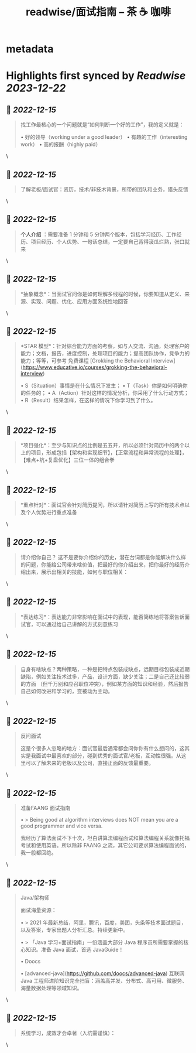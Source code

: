 :PROPERTIES:
:title: readwise/面试指南 – 茶 ☕️ 咖啡
:END:


* metadata
:PROPERTIES:
:author: [[fastzhong.com]]
:full-title: "面试指南 – 茶 ☕️ 咖啡"
:category: [[articles]]
:url: https://fastzhong.com/posts/interview-guide/
:image-url: https://readwise-assets.s3.amazonaws.com/static/images/article3.5c705a01b476.png
:END:

* Highlights first synced by [[Readwise]] [[2023-12-22]]
** 📌 [[2022-12-15]]
#+BEGIN_QUOTE
找工作最核心的一个问题就是“如何判断一个好的工作”，我的定义就是：

•   好的领导（working under a good leader）
•   有趣的工作（interesting work）
•   高的报酬（highly paid） 
#+END_QUOTE\
** 📌 [[2022-12-15]]
#+BEGIN_QUOTE
了解老板/面试官：资历，技术/非技术背景，所带的团队和业务，猎头反馈 
#+END_QUOTE\
** 📌 [[2022-12-15]]
#+BEGIN_QUOTE
*个人介绍* ：需要准备 1 分钟和 5 分钟两个版本，包括学习经历、工作经历、项目经历、个人优势、一句话总结，一定要自己背得滚瓜烂熟，张口就来 
#+END_QUOTE\
** 📌 [[2022-12-15]]
#+BEGIN_QUOTE
*抽象概念*：当面试官问你是如何理解多线程的时候，你要知道从定义、来源、实现、问题、优化、应用方面系统性地回答 
#+END_QUOTE\
** 📌 [[2022-12-15]]
#+BEGIN_QUOTE
*STAR 模型*：针对综合能力方面的考察，如与人交流、沟通，处理客户的能力；文档，报告，进度控制，处理项目的能力；提高团队协作，竞争力的能力；等等，可参考 免费课程 [Grokking the Behavioral Interview](https://www.educative.io/courses/grokking-the-behavioral-interview)

•   S（Situation）事情是在什么情况下发生；
•   T（Task）你是如何明确你的任务的；
•   A（Action）针对这样的情况分析，你采用了什么行动方式；
•   R（Result）结果怎样，在这样的情况下你学习到了什么。 
#+END_QUOTE\
** 📌 [[2022-12-15]]
#+BEGIN_QUOTE
*项目强化*：至少与知识点的比例是五五开，所以必须针对简历中的两个以上的项目，形成包括【架构和实现细节】，【正常流程和异常流程的处理】，【难点+坑+复盘优化】三位一体的组合拳 
#+END_QUOTE\
** 📌 [[2022-12-15]]
#+BEGIN_QUOTE
*重点针对*：面试官会针对简历提问，所以请针对简历上写的所有技术点以及个人优势进行重点准备 
#+END_QUOTE\
** 📌 [[2022-12-15]]
#+BEGIN_QUOTE
请介绍你自己？ 这不是要你介绍你的历史，潜在台词都是你能解决什么样的问题，你能给公司带来啥价值，把最好的你介绍出来，把你最好的经历介绍出来，展示出相关的技能，如何与职位相关： 
#+END_QUOTE\
** 📌 [[2022-12-15]]
#+BEGIN_QUOTE
*表达练习*：表达能力非常影响在面试中的表现，能否简练地将答案告诉面试官，可以通过给自己讲解的方式刻意练习 
#+END_QUOTE\
** 📌 [[2022-12-15]]
#+BEGIN_QUOTE
自身有啥缺点？两种策略，一种是把特点包装成缺点，远期目标包装成近期缺陷，例如关注技术过多，产品，设计方面，缺少关注；二是自己还比较弱的方面 （但千万别和应召职位冲突），例如某方面的知识和经验，然后报告自己如何改进和学习的，变被动为主动。 
#+END_QUOTE\
** 📌 [[2022-12-15]]
#+BEGIN_QUOTE
反问面试

这是个很多人忽略的地方：面试官最后通常都会问你你有什么想问的，这其实是我面试中最喜欢的部分，碰到优秀的面试官/老板，互动性很强。从这里可以了解未来的老板以及公司，直接正面的反馈最重要。 
#+END_QUOTE\
** 📌 [[2022-12-15]]
#+BEGIN_QUOTE
准备FAANG 面试指南

•   > Being good at algorithm interviews does NOT mean you are a good programmer and vice versa.
    

我经历了算法面试不下十次，坦白讲算法编程面试和算法编程关系就像托福考试和使用英语。所以除非 FAANG 之流，其它公司要求算法编程面试的，我一般都回绝。 
#+END_QUOTE\
** 📌 [[2022-12-15]]
#+BEGIN_QUOTE
Java/架构师

面试海量资源：

•   > 2021 年最新总结，阿里，腾讯，百度，美团，头条等技术面试题目，以及答案，专家出题人分析汇总。持续更新中。
    
•   > 「Java 学习+面试指南」一份涵盖大部分 Java 程序员所需要掌握的核心知识。准备 Java 面试，首选 JavaGuide！
    
•   Doocs
    
    •   [advanced-java](https://github.com/doocs/advanced-java)  
        互联网 Java 工程师进阶知识完全扫盲：涵盖高并发、分布式、高可用、微服务、海量数据处理等领域知识。 
#+END_QUOTE\
** 📌 [[2022-12-15]]
#+BEGIN_QUOTE
系统学习，成效才会卓著（入坑需谨慎）： 
#+END_QUOTE\